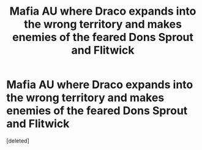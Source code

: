#+TITLE: Mafia AU where Draco expands into the wrong territory and makes enemies of the feared Dons Sprout and Flitwick

* Mafia AU where Draco expands into the wrong territory and makes enemies of the feared Dons Sprout and Flitwick
:PROPERTIES:
:Score: 0
:DateUnix: 1558778618.0
:DateShort: 2019-May-25
:FlairText: Prompt
:END:
[deleted]

